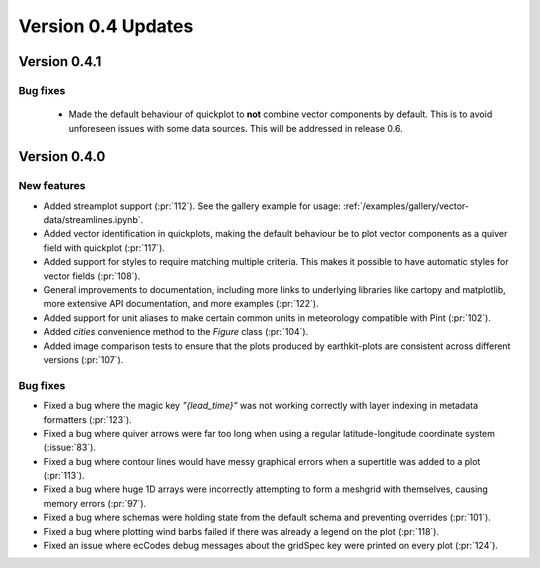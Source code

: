 Version 0.4 Updates
/////////////////////////

Version 0.4.1
===============

Bug fixes
++++++++++++++++++

 - Made the default behaviour of quickplot to **not** combine vector components by default. This is to avoid unforeseen
   issues with some data sources. This will be addressed in release 0.6.

Version 0.4.0
===============

New features
++++++++++++++++++

- Added streamplot support (:pr:`112`). See the gallery example for usage: :ref:`/examples/gallery/vector-data/streamlines.ipynb`.
- Added vector identification in quickplots, making the default behaviour be to plot vector components as a quiver field with quickplot (:pr:`117`).
- Added support for styles to require matching multiple criteria. This makes it possible to have automatic styles for vector fields (:pr:`108`).
- General improvements to documentation, including more links to underlying libraries
  like cartopy and matplotlib, more extensive API documentation, and more examples (:pr:`122`).
- Added support for unit aliases to make certain common units in meteorology compatible with Pint (:pr:`102`).
- Added `cities` convenience method to the `Figure` class (:pr:`104`).
- Added image comparison tests to ensure that the plots produced by earthkit-plots
  are consistent across different versions (:pr:`107`).

Bug fixes
++++++++++++++++++
- Fixed a bug where the magic key `"{lead_time}"` was not working correctly with layer indexing in metadata formatters (:pr:`123`).
- Fixed a bug where quiver arrows were far too long when using a regular latitude-longitude coordinate system (:issue:`83`).
- Fixed a bug where contour lines would have messy graphical errors when a supertitle was added to a plot (:pr:`113`).
- Fixed a bug where huge 1D arrays were incorrectly attempting to form a meshgrid with themselves, causing memory errors (:pr:`97`).
- Fixed a bug where schemas were holding state from the default schema and preventing overrides (:pr:`101`).
- Fixed a bug where plotting wind barbs failed if there was already a legend on the plot (:pr:`118`).
- Fixed an issue where ecCodes debug messages about the gridSpec key were printed on every plot (:pr:`124`).
